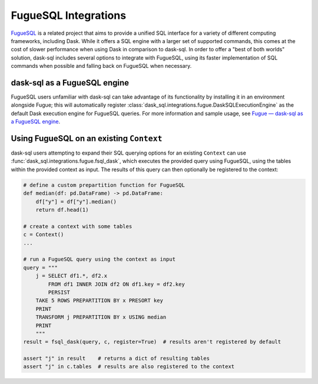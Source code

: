 FugueSQL Integrations
=====================

`FugueSQL <https://fugue-tutorials.readthedocs.io/tutorials/fugue_sql/index.html>`_ is a related project that aims to provide a unified SQL interface for a variety of different computing frameworks, including Dask.
While it offers a SQL engine with a larger set of supported commands, this comes at the cost of slower performance when using Dask in comparison to dask-sql.
In order to offer a "best of both worlds" solution, dask-sql includes several options to integrate with FugueSQL, using its faster implementation of SQL commands when possible and falling back on FugueSQL when necessary.

dask-sql as a FugueSQL engine
-----------------------------

FugueSQL users unfamiliar with dask-sql can take advantage of its functionality by installing it in an environment alongside Fugue; this will automatically register :class:`dask_sql.integrations.fugue.DaskSQLExecutionEngine` as the default Dask execution engine for FugueSQL queries.
For more information and sample usage, see `Fugue — dask-sql as a FugueSQL engine <https://fugue-tutorials.readthedocs.io/tutorials/integrations/dasksql.html>`_.

Using FugueSQL on an existing ``Context``
-----------------------------------------

dask-sql users attempting to expand their SQL querying options for an existing ``Context`` can use :func:`dask_sql.integrations.fugue.fsql_dask`, which executes the provided query using FugueSQL, using the tables within the provided context as input.
The results of this query can then optionally be registered to the context:

.. code-block:: python

    # define a custom prepartition function for FugueSQL
    def median(df: pd.DataFrame) -> pd.DataFrame:
        df["y"] = df["y"].median()
        return df.head(1)

    # create a context with some tables
    c = Context()
    ...

    # run a FugueSQL query using the context as input
    query = """
        j = SELECT df1.*, df2.x
            FROM df1 INNER JOIN df2 ON df1.key = df2.key
            PERSIST
        TAKE 5 ROWS PREPARTITION BY x PRESORT key
        PRINT
        TRANSFORM j PREPARTITION BY x USING median
        PRINT
        """
    result = fsql_dask(query, c, register=True)  # results aren't registered by default

    assert "j" in result    # returns a dict of resulting tables
    assert "j" in c.tables  # results are also registered to the context
